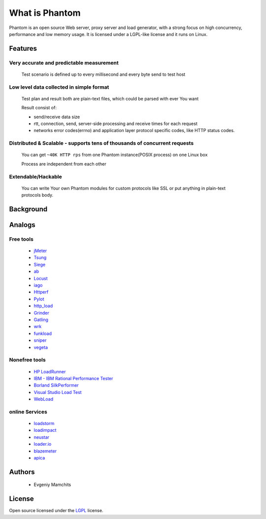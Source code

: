===============
What is Phantom
===============

Phantom is an open source Web server, proxy server and load generator, with a strong focus on high concurrency, performance and low memory usage. It is licensed under a LGPL-like license and it runs on Linux.


**Features**
============

Very accurate and predictable measurement
-----------------------------------------
  
 Test scenario is defined up to every millisecond and every byte send to test host

Low level data collected in simple format
-----------------------------------------
 Test plan and result both are plain-text files, which could be parsed with ever You want

 Result consist of: 

 * send/receive data size
 * rtt, connection, send, server-side processing and receive times for each request
 * networks error codes(errno) and application layer protocol specific codes, like HTTP status codes.

Distributed & Scalable - supports tens of thousands of concurrent requests
--------------------------------------------------------------------------

 You can get ``~40K HTTP rps`` from one Phantom instance(POSIX process) on one Linux box

 Process are independent from each other     

Extendable/Hackable
-------------------
 
 You can write Your own Phantom modules for custom protocols like SSL or put anything in plain-text protocols body.

**Background**
==============

**Analogs**
===========

Free tools
----------
 * `jMeter <http://jmeter.apache.org/>`_
 * `Tsung <http://tsung.erlang-projects.org/>`_
 * `Siege <http://www.joedog.org/siege-home/>`_
 * `ab <http://httpd.apache.org/docs/2.0/programs/ab.html>`_
 * `Locust <https://github.com/esnme/locust>`_
 * `iago <http://twitter.github.com/iago/>`_
 * `Httperf <http://code.google.com/p/httperf/>`_
 * `Pylot <http://pylot.org/>`_
 * `http_load <http://www.acme.com/software/http_load/>`_
 * `Grinder <http://grinder.sourceforge.net/>`_
 * `Gatling <http://gatling-tool.org/>`_
 * `wrk <https://github.com/wg/wrk/>`_
 * `funkload <http://funkload.nuxeo.org/>`_
 * `sniper <https://github.com/lubia/sniper>`_
 * `vegeta <https://github.com/tsenart/vegeta>`_


Nonefree tools
--------------
 * `HP LoadRunner <http://www8.hp.com/us/en/software-solutions/software.html?compURI=1175451>`_
 * `IBM - IBM Rational Performance Tester <http://www.ibm.com/software/awdtools/tester/performance/>`_
 * `Borland SilkPerformer <http://www.borland.com/us/products/silk/silkperformer/>`_
 * `Visual Studio Load Test <http://www.microsoft.com/visualstudio/en-us/products/2010-editions/load-test-virtual-user-pack/overview>`_
 * `WebLoad <http://www.webload.org/>`_


online Services
---------------
 * `loadstorm <http://loadstorm.com/>`_
 * `loadimpact <http://loadimpact.com/>`_
 * `neustar <https://browsermob.com/performance-testing>`_
 * `loader.io <http://loader.io/>`_
 * `blazemeter <http://blazemeter.com/>`_
 * `apica <https://www.apicasystem.com/>`_

**Authors**
===========
 * Evgeniy Mamchits

**License**
===========

Open source licensed under the `LGPL <http://www.gnu.org/licenses/lgpl-2.1.html>`_ license.
